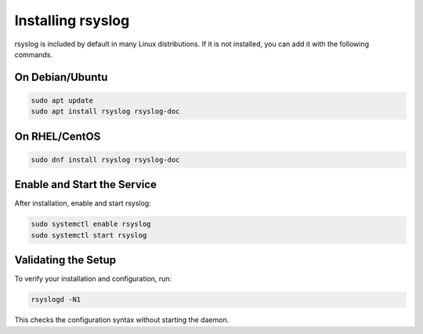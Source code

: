 Installing rsyslog
==================

rsyslog is included by default in many Linux distributions. If it is
not installed, you can add it with the following commands.

On Debian/Ubuntu
----------------

.. code-block:: bash

   sudo apt update
   sudo apt install rsyslog rsyslog-doc

On RHEL/CentOS
--------------

.. code-block:: bash

   sudo dnf install rsyslog rsyslog-doc

Enable and Start the Service
----------------------------

After installation, enable and start rsyslog:

.. code-block:: bash

   sudo systemctl enable rsyslog
   sudo systemctl start rsyslog

Validating the Setup
--------------------

To verify your installation and configuration, run:

.. code-block:: bash

   rsyslogd -N1

This checks the configuration syntax without starting the daemon.

